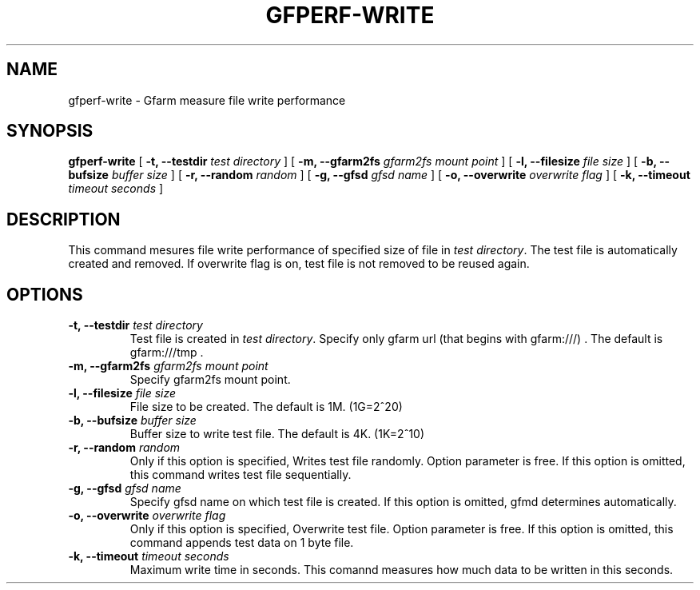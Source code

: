 .\" This manpage has been automatically generated by docbook2man 
.\" from a DocBook document.  This tool can be found at:
.\" <http://shell.ipoline.com/~elmert/comp/docbook2X/> 
.\" Please send any bug reports, improvements, comments, patches, 
.\" etc. to Steve Cheng <steve@ggi-project.org>.
.TH "GFPERF-WRITE" "1" "07 March 2012" "Gfarm" ""

.SH NAME
gfperf-write \- Gfarm measure file write performance
.SH SYNOPSIS

\fBgfperf-write\fR [ \fB-t, --testdir \fItest directory\fB\fR ] [ \fB-m, --gfarm2fs \fIgfarm2fs mount point\fB\fR ] [ \fB-l, --filesize \fIfile size\fB\fR ] [ \fB-b, --bufsize \fIbuffer size\fB\fR ] [ \fB-r, --random \fIrandom\fB\fR ] [ \fB-g, --gfsd \fIgfsd name\fB\fR ] [ \fB-o, --overwrite \fIoverwrite flag\fB\fR ] [ \fB-k, --timeout \fItimeout seconds\fB\fR ]

.SH "DESCRIPTION"
.PP
This command mesures file write performance of specified size of file in \fItest directory\fR\&.
The test file is automatically created and removed. 
If overwrite flag is on, test file is not removed to be reused again.
.SH "OPTIONS"
.TP
\fB-t, --testdir \fItest directory\fB\fR
Test file is created in \fItest directory\fR\&.
Specify only gfarm url (that begins with gfarm:///) .
The default is gfarm:///tmp .
.TP
\fB-m, --gfarm2fs \fIgfarm2fs mount point\fB\fR
Specify gfarm2fs mount point.
.TP
\fB-l, --filesize \fIfile size\fB\fR
File size to be created.
The default is 1M. (1G=2^20)
.TP
\fB-b, --bufsize \fIbuffer size\fB\fR
Buffer size to write test file.
The default is 4K. (1K=2^10)
.TP
\fB-r, --random \fIrandom\fB\fR
Only if this option is specified, Writes test file randomly.
Option parameter is free. 
If this option is omitted, this command writes test file sequentially.
.TP
\fB-g, --gfsd \fIgfsd name\fB\fR
Specify gfsd name on which test file is created.
If this option is omitted, gfmd determines automatically.
.TP
\fB-o, --overwrite \fIoverwrite flag\fB\fR
Only if this option is specified, Overwrite test file.
Option parameter is free. 
If this option is omitted, this command appends test data on 1 byte file.
.TP
\fB-k, --timeout \fItimeout seconds\fB\fR
Maximum write time in seconds.
This comannd measures how much data to be written in this seconds.
